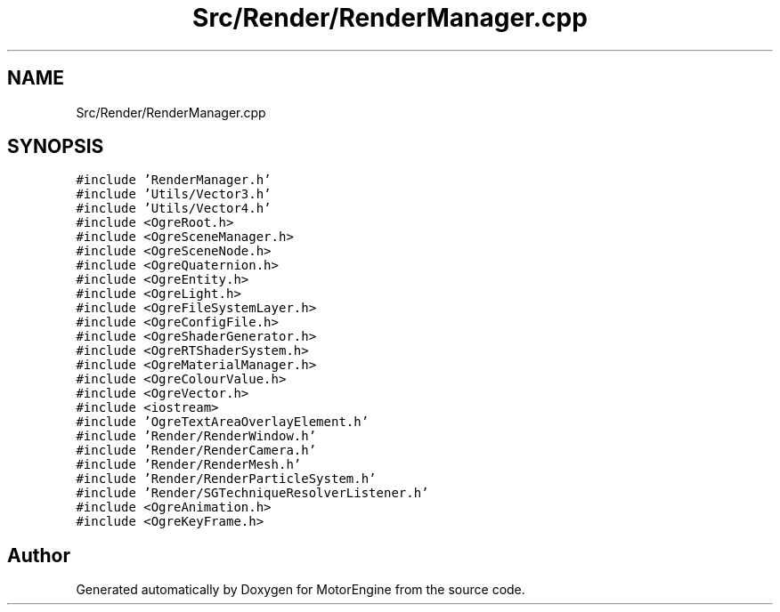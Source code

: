 .TH "Src/Render/RenderManager.cpp" 3 "Mon Apr 3 2023" "Version 0.2.1" "MotorEngine" \" -*- nroff -*-
.ad l
.nh
.SH NAME
Src/Render/RenderManager.cpp
.SH SYNOPSIS
.br
.PP
\fC#include 'RenderManager\&.h'\fP
.br
\fC#include 'Utils/Vector3\&.h'\fP
.br
\fC#include 'Utils/Vector4\&.h'\fP
.br
\fC#include <OgreRoot\&.h>\fP
.br
\fC#include <OgreSceneManager\&.h>\fP
.br
\fC#include <OgreSceneNode\&.h>\fP
.br
\fC#include <OgreQuaternion\&.h>\fP
.br
\fC#include <OgreEntity\&.h>\fP
.br
\fC#include <OgreLight\&.h>\fP
.br
\fC#include <OgreFileSystemLayer\&.h>\fP
.br
\fC#include <OgreConfigFile\&.h>\fP
.br
\fC#include <OgreShaderGenerator\&.h>\fP
.br
\fC#include <OgreRTShaderSystem\&.h>\fP
.br
\fC#include <OgreMaterialManager\&.h>\fP
.br
\fC#include <OgreColourValue\&.h>\fP
.br
\fC#include <OgreVector\&.h>\fP
.br
\fC#include <iostream>\fP
.br
\fC#include 'OgreTextAreaOverlayElement\&.h'\fP
.br
\fC#include 'Render/RenderWindow\&.h'\fP
.br
\fC#include 'Render/RenderCamera\&.h'\fP
.br
\fC#include 'Render/RenderMesh\&.h'\fP
.br
\fC#include 'Render/RenderParticleSystem\&.h'\fP
.br
\fC#include 'Render/SGTechniqueResolverListener\&.h'\fP
.br
\fC#include <OgreAnimation\&.h>\fP
.br
\fC#include <OgreKeyFrame\&.h>\fP
.br

.SH "Author"
.PP 
Generated automatically by Doxygen for MotorEngine from the source code\&.
